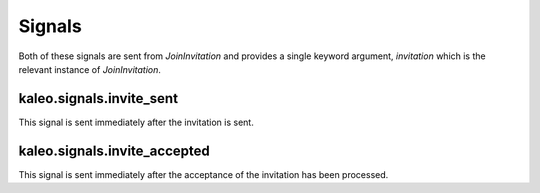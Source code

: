 .. _signals:

Signals
=======

Both of these signals are sent from `JoinInvitation` and provides a
single keyword argument, `invitation` which is the relevant instance
of `JoinInvitation`.


kaleo.signals.invite_sent
^^^^^^^^^^^^^^^^^^^^^^^^^

This signal is sent immediately after the invitation is sent.


kaleo.signals.invite_accepted
^^^^^^^^^^^^^^^^^^^^^^^^^^^^^

This signal is sent immediately after the acceptance of the invitation
has been processed.
